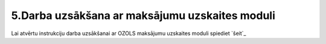 .. 14140 ===================================================5.Darba uzsākšana ar maksājumu uzskaites moduli=================================================== Lai atvērtu instrukciju darba uzsākšanai ar OZOLS maksājumu uzskaites
moduli spiediet `šeit`_
 